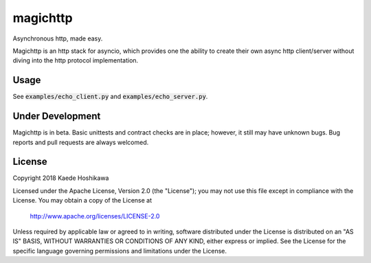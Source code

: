 magichttp
=========
.. image:: https://travis-ci.org/futursolo/magichttp.svg?branch=master
    :target: https://travis-ci.org/futursolo/magichttp

.. image:: https://coveralls.io/repos/github/futursolo/magichttp/badge.svg?branch=master
    :target: https://coveralls.io/github/futursolo/magichttp

.. image:: https://img.shields.io/pypi/v/magichttp.svg
    :target: https://pypi.org/project/magichttp/

Asynchronous http, made easy.

Magichttp is an http stack for asyncio, which provides one the ability to create
their own async http client/server without diving into the http protocol
implementation.

Usage
-----
See :code:`examples/echo_client.py` and :code:`examples/echo_server.py`.

Under Development
-----------------
Magichttp is in beta. Basic unittests and contract checks are in place;
however, it still may have unknown bugs. Bug reports and pull requests are
always welcomed.

License
-------
Copyright 2018 Kaede Hoshikawa

Licensed under the Apache License, Version 2.0 (the "License");
you may not use this file except in compliance with the License.
You may obtain a copy of the License at

    http://www.apache.org/licenses/LICENSE-2.0

Unless required by applicable law or agreed to in writing, software
distributed under the License is distributed on an "AS IS" BASIS,
WITHOUT WARRANTIES OR CONDITIONS OF ANY KIND, either express or implied.
See the License for the specific language governing permissions and
limitations under the License.
